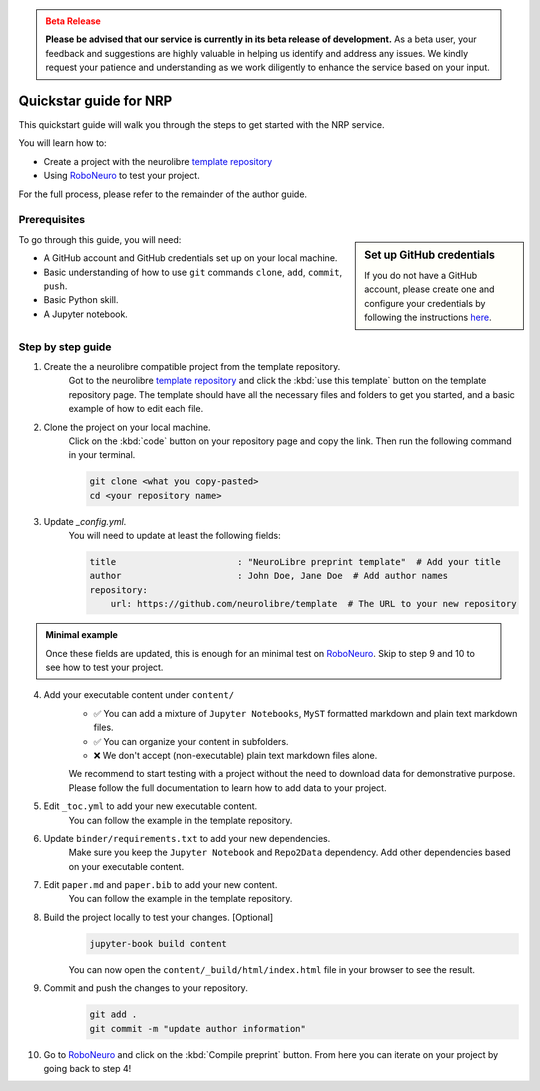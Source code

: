 .. admonition:: Beta Release
   :class: error

   **Please be advised that our service is currently in its beta release of development.** As a beta user, your feedback and suggestions are highly valuable in helping us identify and address any issues. 
   We kindly request your patience and understanding as we work diligently to enhance the service based on your input.

Quickstar guide for NRP
=======================

This quickstart guide will walk you through the steps to get started with the NRP service.

You will learn how to:

- Create a project with the neurolibre `template repository <https://github.com/neurolibre/template>`_
- Using `RoboNeuro <https://robo.neurolibre.org/>`_ to test your project.

For the full process, please refer to the remainder of the author guide.

Prerequisites
-------------

.. sidebar:: Set up GitHub credentials

   If you do not have a GitHub account, please create one and configure your credentials by following the instructions `here <https://docs.github.com/en/github/getting-started-with-github/set-up-git>`_.


To go through this guide, you will need:

- A GitHub account and GitHub credentials set up on your local machine.
- Basic understanding of how to use ``git`` commands ``clone``, ``add``, ``commit``, ``push``.
- Basic Python skill.
- A Jupyter notebook.

Step by step guide
------------------

1. Create the a neurolibre compatible project from the template repository.
    Got to the neurolibre `template repository <https://github.com/neurolibre/template>`_ and click the :kbd:`use this template` button on the template repository page. 
    The template should have all the necessary files and folders to get you started, and a basic example of how to edit each file.

2. Clone the project on your local machine.
    Click on the :kbd:`code` button on your repository page and copy the link. Then run the following command in your terminal.

    .. code-block:: bash

        git clone <what you copy-pasted>
        cd <your repository name>

3. Update `_config.yml`.
    You will need to update at least the following fields:

    .. code-block:: yaml

        title                       : "NeuroLibre preprint template"  # Add your title
        author                      : John Doe, Jane Doe  # Add author names
        repository:
            url: https://github.com/neurolibre/template  # The URL to your new repository

.. admonition:: Minimal example

    Once these fields are updated, this is enough for an minimal test on `RoboNeuro <https://robo.neurolibre.org/>`_.
    Skip to step 9 and 10 to see how to test your project.


4. Add your executable content under ``content/``
    - ✅ You can add a mixture of ``Jupyter Notebooks``, ``MyST`` formatted markdown and plain text markdown files.
    - ✅ You can organize your content in subfolders.
    - ❌ We don't accept (non-executable) plain text markdown files alone.

    We recommend to start testing with a project without the need to download data for demonstrative purpose.
    Please follow the full documentation to learn how to add data to your project.

5. Edit ``_toc.yml`` to add your new executable content.
    You can follow the example in the template repository.

6. Update ``binder/requirements.txt`` to add your new dependencies.
    Make sure you keep the ``Jupyter Notebook`` and ``Repo2Data`` dependency.
    Add other dependencies based on your executable content.

7. Edit ``paper.md`` and ``paper.bib`` to add your new content.
    You can follow the example in the template repository.

8. Build the project locally to test your changes. [Optional]
    .. code-block:: bash

        jupyter-book build content
    You can now open the ``content/_build/html/index.html`` file in your browser to see the result.

9. Commit and push the changes to your repository.
    .. code-block:: bash

        git add .
        git commit -m "update author information"

10. Go to `RoboNeuro <https://robo.neurolibre.org/>`_ and click on the :kbd:`Compile preprint` button.
    From here you can iterate on your project by going back to step 4!

